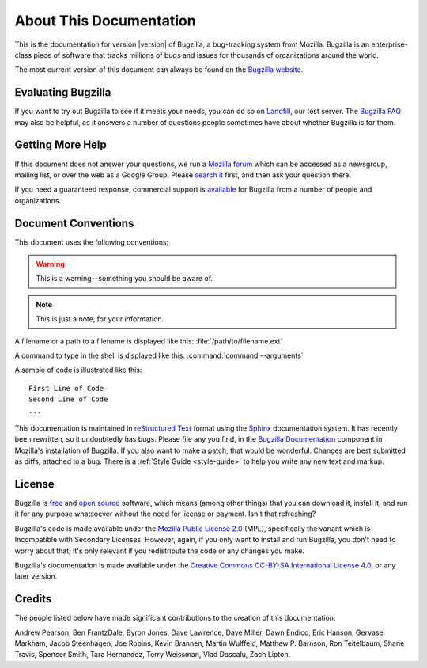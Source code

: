 .. _about:

========================
About This Documentation
========================

This is the documentation for version |version| of Bugzilla, a bug-tracking
system from Mozilla. Bugzilla is an enterprise-class piece of software
that tracks millions of bugs and issues for thousands of organizations around
the world.

The most current version of this document can always be found on the
`Bugzilla website <http://www.bugzilla.org/docs/>`_.

.. _evaluating:

Evaluating Bugzilla
###################

If you want to try out Bugzilla to see if it meets your needs, you can do so
on `Landfill <https://landfill.bugzilla.org>`_, our test server.
The `Bugzilla FAQ <https://wiki.mozilla.org/Bugzilla:FAQ>`_ may also
be helpful, as it answers a number of questions people sometimes have about
whether Bugzilla is for them.

.. _getting-help:

Getting More Help
#################

If this document does not answer your questions, we run a
`Mozilla forum <https://www.mozilla.org/about/forums/#support-bugzilla>`_
which can be accessed as a newsgroup, mailing list, or over the web as a
Google Group. Please
`search it <https://groups.google.com/forum/#!forum/mozilla.support.bugzilla>`_
first, and then ask your question there.

If you need a guaranteed response, commercial support is
`available <http://www.bugzilla.org/support/consulting.html>`_ for Bugzilla
from a number of people and organizations.

.. _conventions:

Document Conventions
####################

This document uses the following conventions:

.. warning:: This is a warning—something you should be aware of.

.. note:: This is just a note, for your information.

A filename or a path to a filename is displayed like this:
:file:`/path/to/filename.ext`

A command to type in the shell is displayed like this:
:command:`command --arguments`

A sample of code is illustrated like this:

::

    First Line of Code
    Second Line of Code
    ...

This documentation is maintained in
`reStructured Text
<http://docutils.sourceforge.net/docs/user/rst/quickstart.html>`_ format using
the `Sphinx <http://www.sphinx-doc.org/>`_ documentation system. It has
recently been rewritten, so it undoubtedly has bugs. Please file any you find, in
the `Bugzilla Documentation
<https://bugzilla.mozilla.org/enter_bug.cgi?product=Bugzilla;component=Documentation>`_
component in Mozilla's installation of Bugzilla. If you also want to make a
patch, that would be wonderful. Changes are best submitted as diffs, attached
to a bug. There is a :ref:`Style Guide <style-guide>` to help you write any
new text and markup.

.. _license:

License
#######

Bugzilla is `free <http://www.gnu.org/philosophy/free-sw.html>`_ and
`open source <http://opensource.org/osd>`_ software, which means (among other
things) that you can download it, install it, and run it for any purpose
whatsoever without the need for license or payment. Isn't that refreshing?

Bugzilla's code is made available under the
`Mozilla Public License 2.0 <http://www.mozilla.org/MPL/2.0/>`_ (MPL),
specifically the variant which is Incompatible with Secondary Licenses.
However, again, if you only want to install and run Bugzilla, you don't need
to worry about that; it's only relevant if you redistribute the code or any
changes you make.

Bugzilla's documentation is made available under the
`Creative Commons CC-BY-SA International License 4.0
<https://creativecommons.org/licenses/by-sa/4.0/>`_,
or any later version.

.. _credits:

Credits
#######

The people listed below have made significant contributions to the
creation of this documentation:

Andrew Pearson,
Ben FrantzDale,
Byron Jones,
Dave Lawrence,
Dave Miller,
Dawn Endico,
Eric Hanson,
Gervase Markham,
Jacob Steenhagen,
Joe Robins,
Kevin Brannen,
Martin Wulffeld,
Matthew P. Barnson,
Ron Teitelbaum,
Shane Travis,
Spencer Smith,
Tara Hernandez,
Terry Weissman,
Vlad Dascalu,
Zach Lipton.
